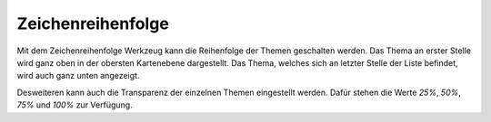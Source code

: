 Zeichenreihenfolge
==================

Mit dem Zeichenreihenfolge Werkzeug kann die Reihenfolge der Themen geschalten werden. Das Thema an erster Stelle wird ganz oben in der obersten Kartenebene dargestellt.
Das Thema, welches sich an letzter Stelle der Liste befindet, wird auch ganz unten angezeigt.

Desweiteren kann auch die Transparenz der einzelnen Themen eingestellt werden. Dafür stehen die Werte *25%*, *50%*, *75%* und *100%* zur Verfügung.